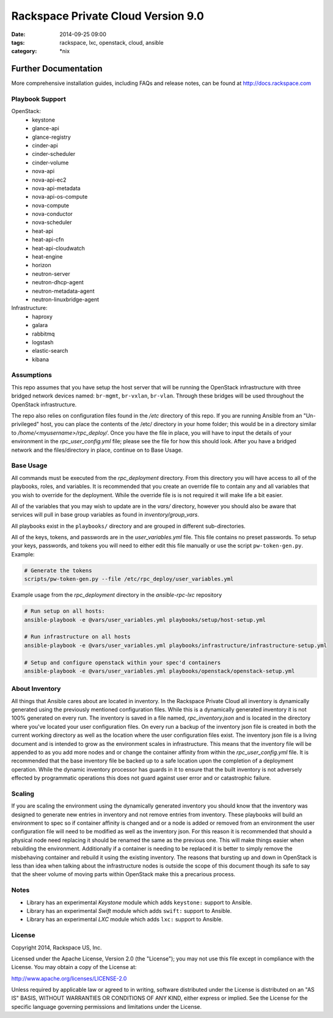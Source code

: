 Rackspace Private Cloud Version 9.0
###################################
:date: 2014-09-25 09:00
:tags: rackspace, lxc, openstack, cloud, ansible
:category: \*nix

Further Documentation
=====================

More comprehensive installation guides, including FAQs and release notes, can be found at http://docs.rackspace.com

Playbook Support
----------------

OpenStack:
  * keystone
  * glance-api
  * glance-registry
  * cinder-api
  * cinder-scheduler
  * cinder-volume
  * nova-api
  * nova-api-ec2
  * nova-api-metadata
  * nova-api-os-compute
  * nova-compute
  * nova-conductor
  * nova-scheduler
  * heat-api
  * heat-api-cfn
  * heat-api-cloudwatch
  * heat-engine
  * horizon
  * neutron-server
  * neutron-dhcp-agent
  * neutron-metadata-agent
  * neutron-linuxbridge-agent


Infrastructure:
  * haproxy
  * galara
  * rabbitmq
  * logstash
  * elastic-search
  * kibana

Assumptions
-----------

This repo assumes that you have setup the host server that will be running the OpenStack infrastructure with three
bridged network devices named: ``br-mgmt``, ``br-vxlan``, ``br-vlan``. Through these bridges will be used throughout
the OpenStack infrastructure.

The repo also relies on configuration files found in the `/etc` directory of this repo.
If you are running Ansible from an "Un-privileged" host, you can place the contents of the /etc/ directory in your 
home folder; this would be in a directory similar to `/home/<myusername>/rpc_deploy/`. Once you have the file in place, you
will have to input the details of your environment in the `rpc_user_config.yml` file; please see the file for how 
this should look. After you have a bridged network and the files/directory in place, continue on to _`Base Usage`.


Base Usage
----------

All commands must be executed from the `rpc_deployment` directory. From this directory you will have access to all
of the playbooks, roles, and variables.  It is recommended that you create an override file to contain any and all 
variables that you wish to override for the deployment. While the override file is is not required it will make life 
a bit easier.

All of the variables that you may wish to update are in the `vars/` directory, however you should also be aware that 
services will pull in base group variables as found in `inventory/group_vars`.

All playbooks exist in the ``playbooks/`` directory and are grouped in different sub-directories.

All of the keys, tokens, and passwords are in the `user_variables.yml` file. This file contains no
preset passwords. To setup your keys, passwords, and tokens you will need to either edit this file
manually or use the script ``pw-token-gen.py``. Example:

.. code-block::

    # Generate the tokens
    scripts/pw-token-gen.py --file /etc/rpc_deploy/user_variables.yml


Example usage from the `rpc_deployment` directory in the `ansible-rpc-lxc` repository

.. code-block:: bash

    # Run setup on all hosts: 
    ansible-playbook -e @vars/user_variables.yml playbooks/setup/host-setup.yml
    
    # Run infrastructure on all hosts
    ansible-playbook -e @vars/user_variables.yml playbooks/infrastructure/infrastructure-setup.yml
    
    # Setup and configure openstack within your spec'd containers
    ansible-playbook -e @vars/user_variables.yml playbooks/openstack/openstack-setup.yml


About Inventory
---------------

All things that Ansible cares about are located in inventory. In the Rackspace Private Cloud all 
inventory is dynamically generated using the previously mentioned configuration files. While this is a dynamically 
generated inventory it is not 100% generated on every run.  The inventory is saved in a file named, 
`rpc_inventory.json` and is located in the directory where you've located your user configuration files. On every 
run a backup of the inventory json file is created in both the current working directory as well as the location where
the user configuration files exist.  The inventory json file is a living document and is intended to grow as the environment 
scales in infrastructure. This means that the inventory file will be appended to as you add more nodes and or change the 
container affinity from within the `rpc_user_config.yml` file. It is recommended that the base inventory file be backed 
up to a safe location upon the completion of a deployment operation. While the dynamic inventory processor has guards in it 
to ensure that the built inventory is not adversely effected by programmatic operations this does not guard against user error
and or catastrophic failure.


Scaling
-------

If you are scaling the environment using the dynamically generated inventory you should know that the inventory was designed to 
generate new entries in inventory and not remove entries from inventory.  These playbooks will build an environment to spec so if 
container affinity is changed and or a node is added or removed from an environment the user configuration file will need to be 
modified as well as the inventory json.  For this reason it is recommended that should a physical node need replacing it should be 
renamed the same as the previous one. This will make things easier when rebuilding the environment. Additionally if a container
is needing to be replaced it is better to simply remove the misbehaving container and rebuild it using the existing inventory.
The reasons that bursting up and down in OpenStack is less than idea when talking about the infrastructure nodes is outside the 
scope of this document though its safe to say that the sheer volume of moving parts within OpenStack make this a precarious process.


Notes
-----

* Library has an experimental `Keystone` module which adds ``keystone:`` support to Ansible. 
* Library has an experimental `Swift` module which adds ``swift:`` support to Ansible.
* Library has an experimental `LXC` module which adds ``lxc:`` support to Ansible. 

License
-------
Copyright 2014, Rackspace US, Inc.

Licensed under the Apache License, Version 2.0 (the "License");
you may not use this file except in compliance with the License.
You may obtain a copy of the License at:

http://www.apache.org/licenses/LICENSE-2.0

Unless required by applicable law or agreed to in writing, software
distributed under the License is distributed on an "AS IS" BASIS,
WITHOUT WARRANTIES OR CONDITIONS OF ANY KIND, either express or implied.
See the License for the specific language governing permissions and
limitations under the License.
